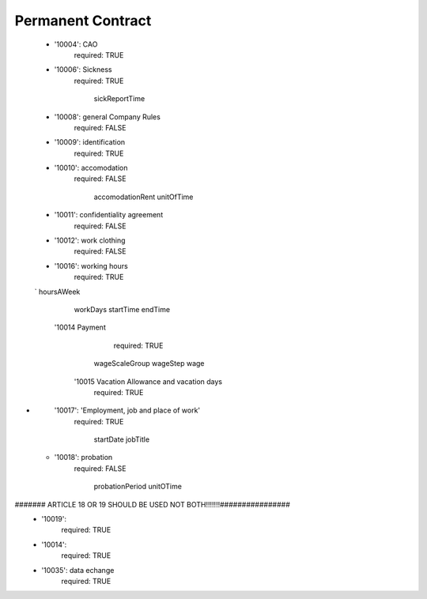 Permanent Contract
==================

    -
      '10004':  CAO
        required: TRUE
    -
      '10006': Sickness
        required: TRUE

                sickReportTime
    -
      '10008': general Company Rules
        required: FALSE
    -
      '10009': identification
        required: TRUE
    -
      '10010': accomodation
        required: FALSE

                accomodationRent
                unitOfTime
    -
      '10011': confidentiality agreement
        required: FALSE
    -
      '10012': work clothing
        required: FALSE
    -
      '10016': working hours
        required: TRUE

    `    hoursAWeek
        workDays
        startTime
        endTime

     '10014 Payment
             required: TRUE

        wageScaleGroup
        wageStep
        wage


      '10015 Vacation  Allowance and vacation days
            required: TRUE
-
      '10017': 'Employment, job and place of work'
        required: TRUE

            startDate
            jobTitle
    -
      '10018':  probation
        required: FALSE

            probationPeriod
            unitOTime

####### ARTICLE 18 OR 19  SHOULD BE USED NOT BOTH!!!!!!!################
    -
      '10019':
        required: TRUE
    -
      '10014':
        required: TRUE
    -
      '10035': data echange
        required: TRUE